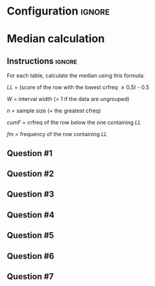 * Configuration :ignore:

#+BEGIN_SRC R :session global :results output raw :exports results
  printq <- dget("./R/median.R")
  cat("\\twocolumn\n")
#+END_SRC
  
* Median calculation

** Instructions :ignore:

For each table, calculate the median using this formula:

\begin{equation*}
\mathit{Md} = \mathit{LL} + W \begin{bmatrix} \frac{0.5(n) - \mathit{cumF}}{\mathit{fm}} \end{bmatrix}
\end{equation*}

/LL/ = (score of the row with the lowest crfreq \geq 0.5) - 0.5

/W/ = interval width (= 1 if the data are ungrouped)

/n/ = sample size (= the greatest cfreq)

/cumF/ = crfreq of the row below the one containing /LL/

/fm/ = frequency of the row containing /LL/

** Question #1
#+BEGIN_SRC R :session global :results output raw :exports results
  printq(TRUE, seeds[1])
#+END_SRC
** Question #2
#+BEGIN_SRC R :session global :results output raw :exports results
  printq(include.answer, seeds[2])
#+END_SRC
** Question #3
#+BEGIN_SRC R :session global :results output raw :exports results
  printq(include.answer, seeds[3])
  cat("\\vfill\\eject\n")
#+END_SRC
** Question #4
#+BEGIN_SRC R :session global :results output raw :exports results
  printq(include.answer, seeds[4])
#+END_SRC
** Question #5
#+BEGIN_SRC R :session global :results output raw :exports results
  printq(include.answer, seeds[5])
#+END_SRC
** Question #6
#+BEGIN_SRC R :session global :results output raw :exports results
  printq(include.answer, seeds[6])
#+END_SRC
** Question #7
#+BEGIN_SRC R :session global :results output raw :exports results
  printq(include.answer, seeds[7])
#+END_SRC

\onecolumn
